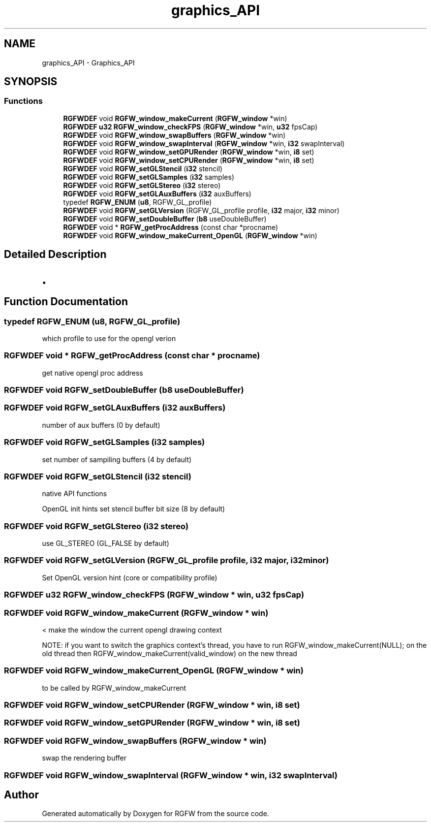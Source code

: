.TH "graphics_API" 3 "Sat Jan 4 2025" "RGFW" \" -*- nroff -*-
.ad l
.nh
.SH NAME
graphics_API \- Graphics_API
.SH SYNOPSIS
.br
.PP
.SS "Functions"

.in +1c
.ti -1c
.RI "\fBRGFWDEF\fP void \fBRGFW_window_makeCurrent\fP (\fBRGFW_window\fP *win)"
.br
.ti -1c
.RI "\fBRGFWDEF\fP \fBu32\fP \fBRGFW_window_checkFPS\fP (\fBRGFW_window\fP *win, \fBu32\fP fpsCap)"
.br
.ti -1c
.RI "\fBRGFWDEF\fP void \fBRGFW_window_swapBuffers\fP (\fBRGFW_window\fP *win)"
.br
.ti -1c
.RI "\fBRGFWDEF\fP void \fBRGFW_window_swapInterval\fP (\fBRGFW_window\fP *win, \fBi32\fP swapInterval)"
.br
.ti -1c
.RI "\fBRGFWDEF\fP void \fBRGFW_window_setGPURender\fP (\fBRGFW_window\fP *win, \fBi8\fP set)"
.br
.ti -1c
.RI "\fBRGFWDEF\fP void \fBRGFW_window_setCPURender\fP (\fBRGFW_window\fP *win, \fBi8\fP set)"
.br
.ti -1c
.RI "\fBRGFWDEF\fP void \fBRGFW_setGLStencil\fP (\fBi32\fP stencil)"
.br
.ti -1c
.RI "\fBRGFWDEF\fP void \fBRGFW_setGLSamples\fP (\fBi32\fP samples)"
.br
.ti -1c
.RI "\fBRGFWDEF\fP void \fBRGFW_setGLStereo\fP (\fBi32\fP stereo)"
.br
.ti -1c
.RI "\fBRGFWDEF\fP void \fBRGFW_setGLAuxBuffers\fP (\fBi32\fP auxBuffers)"
.br
.ti -1c
.RI "typedef \fBRGFW_ENUM\fP (\fBu8\fP, RGFW_GL_profile)"
.br
.ti -1c
.RI "\fBRGFWDEF\fP void \fBRGFW_setGLVersion\fP (RGFW_GL_profile profile, \fBi32\fP major, \fBi32\fP minor)"
.br
.ti -1c
.RI "\fBRGFWDEF\fP void \fBRGFW_setDoubleBuffer\fP (\fBb8\fP useDoubleBuffer)"
.br
.ti -1c
.RI "\fBRGFWDEF\fP void * \fBRGFW_getProcAddress\fP (const char *procname)"
.br
.ti -1c
.RI "\fBRGFWDEF\fP void \fBRGFW_window_makeCurrent_OpenGL\fP (\fBRGFW_window\fP *win)"
.br
.in -1c
.SH "Detailed Description"
.PP 

.IP "\(bu" 2

.PP

.SH "Function Documentation"
.PP 
.SS "typedef RGFW_ENUM (\fBu8\fP, RGFW_GL_profile)"
which profile to use for the opengl verion 
.SS "\fBRGFWDEF\fP void * RGFW_getProcAddress (const char * procname)"
get native opengl proc address 
.SS "\fBRGFWDEF\fP void RGFW_setDoubleBuffer (\fBb8\fP useDoubleBuffer)"

.SS "\fBRGFWDEF\fP void RGFW_setGLAuxBuffers (\fBi32\fP auxBuffers)"
number of aux buffers (0 by default) 
.SS "\fBRGFWDEF\fP void RGFW_setGLSamples (\fBi32\fP samples)"
set number of sampiling buffers (4 by default) 
.SS "\fBRGFWDEF\fP void RGFW_setGLStencil (\fBi32\fP stencil)"
native API functions
.PP
OpenGL init hints set stencil buffer bit size (8 by default) 
.SS "\fBRGFWDEF\fP void RGFW_setGLStereo (\fBi32\fP stereo)"
use GL_STEREO (GL_FALSE by default) 
.SS "\fBRGFWDEF\fP void RGFW_setGLVersion (RGFW_GL_profile profile, \fBi32\fP major, \fBi32\fP minor)"
Set OpenGL version hint (core or compatibility profile) 
.SS "\fBRGFWDEF\fP \fBu32\fP RGFW_window_checkFPS (\fBRGFW_window\fP * win, \fBu32\fP fpsCap)"

.SS "\fBRGFWDEF\fP void RGFW_window_makeCurrent (\fBRGFW_window\fP * win)"
< make the window the current opengl drawing context
.PP
NOTE: if you want to switch the graphics context's thread, you have to run RGFW_window_makeCurrent(NULL); on the old thread then RGFW_window_makeCurrent(valid_window) on the new thread 
.SS "\fBRGFWDEF\fP void RGFW_window_makeCurrent_OpenGL (\fBRGFW_window\fP * win)"
to be called by RGFW_window_makeCurrent 
.SS "\fBRGFWDEF\fP void RGFW_window_setCPURender (\fBRGFW_window\fP * win, \fBi8\fP set)"

.SS "\fBRGFWDEF\fP void RGFW_window_setGPURender (\fBRGFW_window\fP * win, \fBi8\fP set)"

.SS "\fBRGFWDEF\fP void RGFW_window_swapBuffers (\fBRGFW_window\fP * win)"
swap the rendering buffer 
.SS "\fBRGFWDEF\fP void RGFW_window_swapInterval (\fBRGFW_window\fP * win, \fBi32\fP swapInterval)"

.SH "Author"
.PP 
Generated automatically by Doxygen for RGFW from the source code\&.
